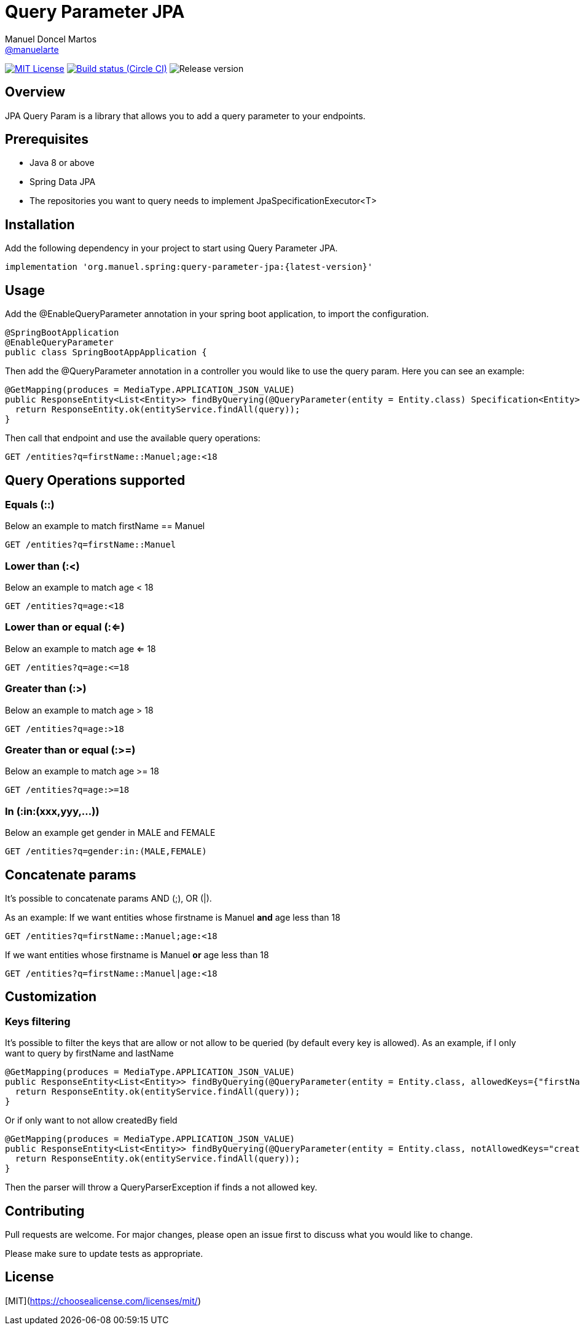 = Query Parameter JPA
Manuel Doncel Martos <https://github.com/manuelarte[@manuelarte]>
// Settings:
:latest-version: 0.0.1
:status:

:url-repo: https://github.com/manuelarte/query-parameter-jpa
:url-issues: {url-repo}/issues
:url-search-issues: {url-repo}/search?type=Issues

:url-ci-circleci: https://circleci.com/gh/manuelarte/query-parameter-jpa

ifdef::status[]
// image:https://img.shields.io/gem/v/jekyll-asciidoc.svg[Latest Release, link={url-maven}]
image:https://img.shields.io/badge/license-MIT-blue.svg[MIT License, link=#copyright-and-license]
image:https://circleci.com/gh/manuelarte/query-parameter-jpa.svg?style=shield[Build status (Circle CI), link={urc-ci-circleci}]
image:https://img.shields.io/badge/version-{latest-version}-blue[Release version]
endif::[]

:toc: []

== Overview

JPA Query Param is a library that allows you to add a query parameter to your endpoints.

== Prerequisites

- Java 8 or above
- Spring Data JPA
- The repositories you want to query needs to implement JpaSpecificationExecutor<T>

== Installation

Add the following dependency in your project to start using Query Parameter JPA.

[source,bash]
----
implementation 'org.manuel.spring:query-parameter-jpa:{latest-version}'
----

== Usage

Add the @EnableQueryParameter annotation in your spring boot application, to import the configuration.

[source,java]
----
@SpringBootApplication
@EnableQueryParameter
public class SpringBootAppApplication {
----

Then add the @QueryParameter annotation in a controller you would like to use the query param.
Here you can see an example:

[source,java]
----
@GetMapping(produces = MediaType.APPLICATION_JSON_VALUE)
public ResponseEntity<List<Entity>> findByQuerying(@QueryParameter(entity = Entity.class) Specification<Entity> query) {
  return ResponseEntity.ok(entityService.findAll(query));
}
----

Then call that endpoint and use the available query operations:

[source,bash]
----
GET /entities?q=firstName::Manuel;age:<18
----

== Query Operations supported

=== Equals (::)

Below an example to match firstName == Manuel
[source,bash]
----
GET /entities?q=firstName::Manuel
----

=== Lower than (:<)

Below an example to match age < 18
[source,bash]
----
GET /entities?q=age:<18
----

=== Lower than or equal (:<=)

Below an example to match age <= 18
[source,bash]
----
GET /entities?q=age:<=18
----

=== Greater than (:>)

Below an example to match age > 18
[source,bash]
----
GET /entities?q=age:>18
----

=== Greater than or equal (:>=)

Below an example to match age >= 18
[source,bash]
----
GET /entities?q=age:>=18
----

=== In (:in:(xxx,yyy,...))

Below an example get gender in MALE and FEMALE
[source,bash]
----
GET /entities?q=gender:in:(MALE,FEMALE)
----

== Concatenate params

It's possible to concatenate params AND (;), OR (|).

As an example:
If we want entities whose firstname is Manuel *and* age less than 18
[source,bash]
----
GET /entities?q=firstName::Manuel;age:<18
----
If we want entities whose firstname is Manuel *or* age less than 18
[source,bash]
----
GET /entities?q=firstName::Manuel|age:<18
----

== Customization

=== Keys filtering

It's possible to filter the keys that are allow or not allow to be queried (by default every key is allowed).
As an example, if I only want to query by firstName and lastName
[source,java]
----
@GetMapping(produces = MediaType.APPLICATION_JSON_VALUE)
public ResponseEntity<List<Entity>> findByQuerying(@QueryParameter(entity = Entity.class, allowedKeys={"firstName", "lastName"}) Specification<Entity> query) {
  return ResponseEntity.ok(entityService.findAll(query));
}
----
Or if only want to not allow createdBy field
[source,java]
----
@GetMapping(produces = MediaType.APPLICATION_JSON_VALUE)
public ResponseEntity<List<Entity>> findByQuerying(@QueryParameter(entity = Entity.class, notAllowedKeys="createdBy") Specification<Entity> query) {
  return ResponseEntity.ok(entityService.findAll(query));
}
----

Then the parser will throw a QueryParserException if finds a not allowed key.

== Contributing
Pull requests are welcome. For major changes, please open an issue first to discuss what you would like to change.

Please make sure to update tests as appropriate.

== License
[MIT](https://choosealicense.com/licenses/mit/)
